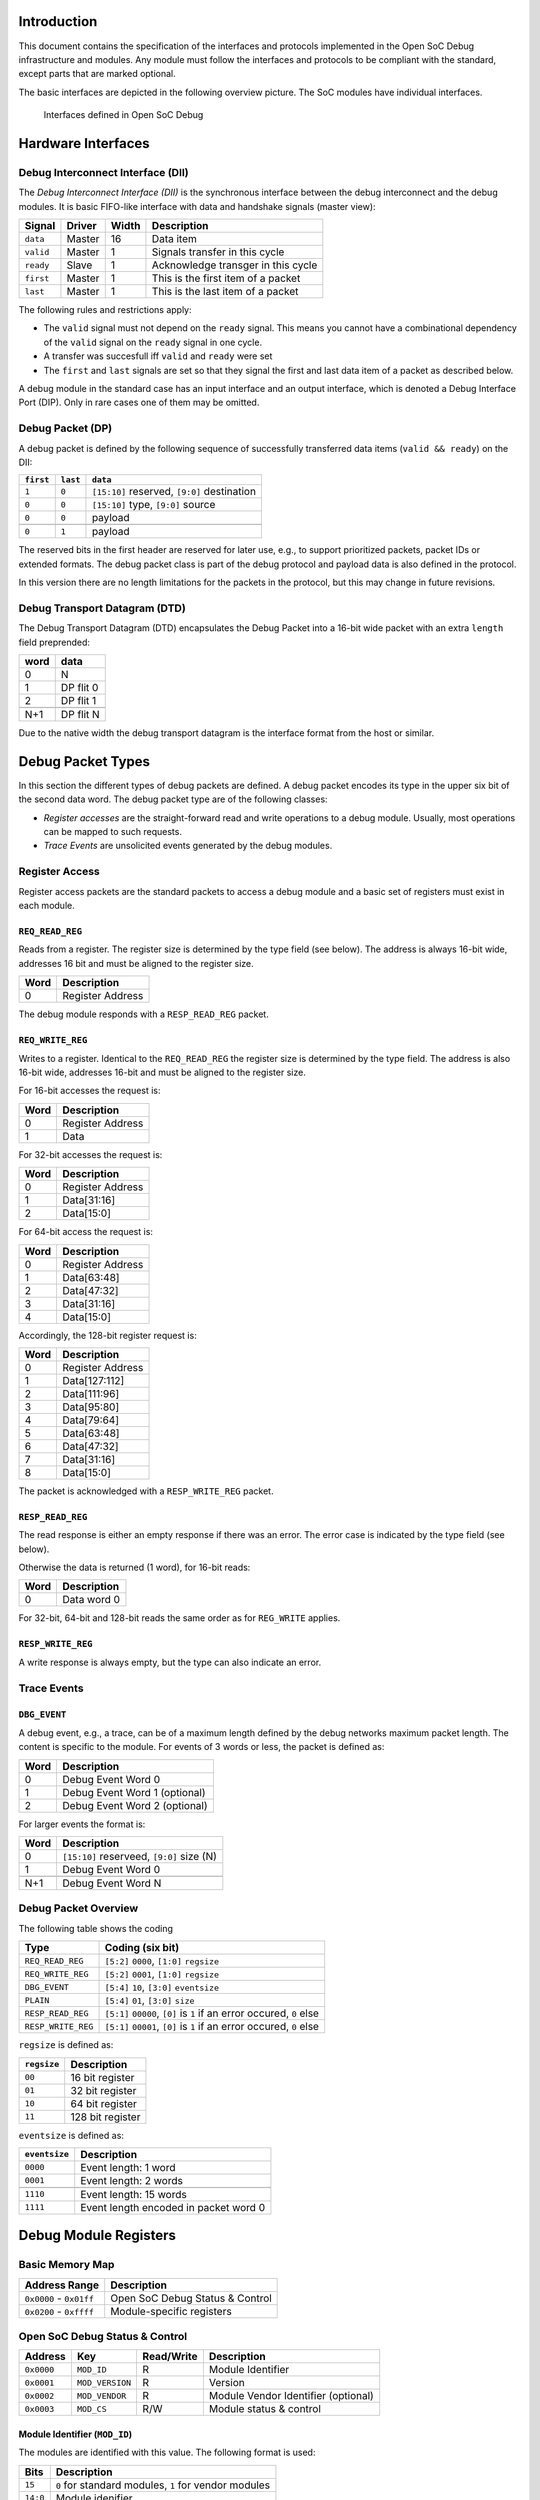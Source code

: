 Introduction
============

This document contains the specification of the interfaces and protocols
implemented in the Open SoC Debug infrastructure and modules. Any module
must follow the interfaces and protocols to be compliant with the
standard, except parts that are marked optional.

The basic interfaces are depicted in the following overview picture. The
SoC modules have individual interfaces.

.. figure:: img/interfaces.*
   :alt: Interfaces defined in Open SoC Debug

   Interfaces defined in Open SoC Debug


Hardware Interfaces
===================

Debug Interconnect Interface (DII)
----------------------------------

The *Debug Interconnect Interface (DII)* is the synchronous interface
between the debug interconnect and the debug modules. It is basic
FIFO-like interface with data and handshake signals (master view):

+-------------+----------+---------+--------------------------------------+
| Signal      | Driver   | Width   | Description                          |
+=============+==========+=========+======================================+
| ``data``    | Master   | 16      | Data item                            |
+-------------+----------+---------+--------------------------------------+
| ``valid``   | Master   | 1       | Signals transfer in this cycle       |
+-------------+----------+---------+--------------------------------------+
| ``ready``   | Slave    | 1       | Acknowledge transger in this cycle   |
+-------------+----------+---------+--------------------------------------+
| ``first``   | Master   | 1       | This is the first item of a packet   |
+-------------+----------+---------+--------------------------------------+
| ``last``    | Master   | 1       | This is the last item of a packet    |
+-------------+----------+---------+--------------------------------------+

The following rules and restrictions apply:

-  The ``valid`` signal must not depend on the ``ready`` signal. This
   means you cannot have a combinational dependency of the ``valid``
   signal on the ``ready`` signal in one cycle.

-  A transfer was succesfull iff ``valid`` and ``ready`` were set

-  The ``first`` and ``last`` signals are set so that they signal the
   first and last data item of a packet as described below.

A debug module in the standard case has an input interface and an output
interface, which is denoted a Debug Interface Port (DIP). Only in rare
cases one of them may be omitted.

Debug Packet (DP)
-----------------

A debug packet is defined by the following sequence of successfully
transferred data items (``valid && ready``) on the DII:

+-------------+------------+-----------------------------------------------+
| ``first``   | ``last``   | ``data``                                      |
+=============+============+===============================================+
| ``1``       | ``0``      | ``[15:10]`` reserved, ``[9:0]`` destination   |
+-------------+------------+-----------------------------------------------+
| ``0``       | ``0``      | ``[15:10]`` type, ``[9:0]`` source            |
+-------------+------------+-----------------------------------------------+
| ``0``       | ``0``      | payload                                       |
+-------------+------------+-----------------------------------------------+
| ..          | ..         | ..                                            |
+-------------+------------+-----------------------------------------------+
| ``0``       | ``1``      | payload                                       |
+-------------+------------+-----------------------------------------------+

The reserved bits in the first header are reserved for later use, e.g.,
to support prioritized packets, packet IDs or extended formats. The
debug packet class is part of the debug protocol and payload data is
also defined in the protocol.

In this version there are no length limitations for the packets in the
protocol, but this may change in future revisions.

Debug Transport Datagram (DTD)
------------------------------

The Debug Transport Datagram (DTD) encapsulates the Debug Packet into a
16-bit wide packet with an extra ``length`` field preprended:

+--------+-------------+
| word   | data        |
+========+=============+
| 0      | N           |
+--------+-------------+
| 1      | DP flit 0   |
+--------+-------------+
| 2      | DP flit 1   |
+--------+-------------+
| ..     | ..          |
+--------+-------------+
| N+1    | DP flit N   |
+--------+-------------+

Due to the native width the debug transport datagram is the interface
format from the host or similar.

Debug Packet Types
==================

In this section the different types of debug packets are defined. A
debug packet encodes its type in the upper six bit of the second data
word. The debug packet type are of the following classes:

-  *Register accesses* are the straight-forward read and write
   operations to a debug module. Usually, most operations can be mapped
   to such requests.

-  *Trace Events* are unsolicited events generated by the debug modules.

Register Access
---------------

Register access packets are the standard packets to access a debug
module and a basic set of registers must exist in each module.

``REQ_READ_REG``
~~~~~~~~~~~~~~~~

Reads from a register. The register size is determined by the type field
(see below). The address is always 16-bit wide, addresses 16 bit and
must be aligned to the register size.

+--------+--------------------+
| Word   | Description        |
+========+====================+
| 0      | Register Address   |
+--------+--------------------+

The debug module responds with a ``RESP_READ_REG`` packet.

``REQ_WRITE_REG``
~~~~~~~~~~~~~~~~~

Writes to a register. Identical to the ``REQ_READ_REG`` the register
size is determined by the type field. The address is also 16-bit wide,
addresses 16-bit and must be aligned to the register size.

For 16-bit accesses the request is:

+--------+--------------------+
| Word   | Description        |
+========+====================+
| 0      | Register Address   |
+--------+--------------------+
| 1      | Data               |
+--------+--------------------+

For 32-bit accesses the request is:

+--------+--------------------+
| Word   | Description        |
+========+====================+
| 0      | Register Address   |
+--------+--------------------+
| 1      | Data[31:16]        |
+--------+--------------------+
| 2      | Data[15:0]         |
+--------+--------------------+

For 64-bit access the request is:

+--------+--------------------+
| Word   | Description        |
+========+====================+
| 0      | Register Address   |
+--------+--------------------+
| 1      | Data[63:48]        |
+--------+--------------------+
| 2      | Data[47:32]        |
+--------+--------------------+
| 3      | Data[31:16]        |
+--------+--------------------+
| 4      | Data[15:0]         |
+--------+--------------------+

Accordingly, the 128-bit register request is:

+--------+--------------------+
| Word   | Description        |
+========+====================+
| 0      | Register Address   |
+--------+--------------------+
| 1      | Data[127:112]      |
+--------+--------------------+
| 2      | Data[111:96]       |
+--------+--------------------+
| 3      | Data[95:80]        |
+--------+--------------------+
| 4      | Data[79:64]        |
+--------+--------------------+
| 5      | Data[63:48]        |
+--------+--------------------+
| 6      | Data[47:32]        |
+--------+--------------------+
| 7      | Data[31:16]        |
+--------+--------------------+
| 8      | Data[15:0]         |
+--------+--------------------+

The packet is acknowledged with a ``RESP_WRITE_REG`` packet.

``RESP_READ_REG``
~~~~~~~~~~~~~~~~~

The read response is either an empty response if there was an error. The
error case is indicated by the type field (see below).

Otherwise the data is returned (1 word), for 16-bit reads:

+--------+---------------+
| Word   | Description   |
+========+===============+
| 0      | Data word 0   |
+--------+---------------+

For 32-bit, 64-bit and 128-bit reads the same order as for ``REG_WRITE``
applies.

``RESP_WRITE_REG``
~~~~~~~~~~~~~~~~~~

A write response is always empty, but the type can also indicate an
error.

Trace Events
------------

``DBG_EVENT``
~~~~~~~~~~~~~

A debug event, e.g., a trace, can be of a maximum length defined by the
debug networks maximum packet length. The content is specific to the
module. For events of 3 words or less, the packet is defined as:

+--------+---------------------------------+
| Word   | Description                     |
+========+=================================+
| 0      | Debug Event Word 0              |
+--------+---------------------------------+
| 1      | Debug Event Word 1 (optional)   |
+--------+---------------------------------+
| 2      | Debug Event Word 2 (optional)   |
+--------+---------------------------------+

For larger events the format is:

+--------+---------------------------------------------+
| Word   | Description                                 |
+========+=============================================+
| 0      | ``[15:10]`` reserveed, ``[9:0]`` size (N)   |
+--------+---------------------------------------------+
| 1      | Debug Event Word 0                          |
+--------+---------------------------------------------+
| ..     | ..                                          |
+--------+---------------------------------------------+
| N+1    | Debug Event Word N                          |
+--------+---------------------------------------------+

Debug Packet Overview
---------------------

The following table shows the coding

+----------------------+-------------------------------------------------------------------------+
| Type                 | Coding (six bit)                                                        |
+======================+=========================================================================+
| ``REQ_READ_REG``     | ``[5:2]`` ``0000``, ``[1:0]`` ``regsize``                               |
+----------------------+-------------------------------------------------------------------------+
| ``REQ_WRITE_REG``    | ``[5:2]`` ``0001``, ``[1:0]`` ``regsize``                               |
+----------------------+-------------------------------------------------------------------------+
| ``DBG_EVENT``        | ``[5:4]`` ``10``, ``[3:0]`` ``eventsize``                               |
+----------------------+-------------------------------------------------------------------------+
| ``PLAIN``            | ``[5:4]`` ``01``, ``[3:0]`` ``size``                                    |
+----------------------+-------------------------------------------------------------------------+
| ``RESP_READ_REG``    | ``[5:1]`` ``00000``, ``[0]`` is ``1`` if an error occured, ``0`` else   |
+----------------------+-------------------------------------------------------------------------+
| ``RESP_WRITE_REG``   | ``[5:1]`` ``00001``, ``[0]`` is ``1`` if an error occured, ``0`` else   |
+----------------------+-------------------------------------------------------------------------+

``regsize`` is defined as:

+---------------+--------------------+
| ``regsize``   | Description        |
+===============+====================+
| ``00``        | 16 bit register    |
+---------------+--------------------+
| ``01``        | 32 bit register    |
+---------------+--------------------+
| ``10``        | 64 bit register    |
+---------------+--------------------+
| ``11``        | 128 bit register   |
+---------------+--------------------+

``eventsize`` is defined as:

+-----------------+-----------------------------------------+
| ``eventsize``   | Description                             |
+=================+=========================================+
| ``0000``        | Event length: 1 word                    |
+-----------------+-----------------------------------------+
| ``0001``        | Event length: 2 words                   |
+-----------------+-----------------------------------------+
| ..              | ..                                      |
+-----------------+-----------------------------------------+
| ``1110``        | Event length: 15 words                  |
+-----------------+-----------------------------------------+
| ``1111``        | Event length encoded in packet word 0   |
+-----------------+-----------------------------------------+

Debug Module Registers
======================

Basic Memory Map
----------------

+---------------------------+-----------------------------------+
| Address Range             | Description                       |
+===========================+===================================+
| ``0x0000`` - ``0x01ff``   | Open SoC Debug Status & Control   |
+---------------------------+-----------------------------------+
| ``0x0200`` - ``0xffff``   | Module-specific registers         |
+---------------------------+-----------------------------------+

Open SoC Debug Status & Control
-------------------------------

+--------------+-------------------+--------------+---------------------------------------+
| Address      | Key               | Read/Write   | Description                           |
+==============+===================+==============+=======================================+
| ``0x0000``   | ``MOD_ID``        | R            | Module Identifier                     |
+--------------+-------------------+--------------+---------------------------------------+
| ``0x0001``   | ``MOD_VERSION``   | R            | Version                               |
+--------------+-------------------+--------------+---------------------------------------+
| ``0x0002``   | ``MOD_VENDOR``    | R            | Module Vendor Identifier (optional)   |
+--------------+-------------------+--------------+---------------------------------------+
| ``0x0003``   | ``MOD_CS``        | R/W          | Module status & control               |
+--------------+-------------------+--------------+---------------------------------------+

Module Identifier (``MOD_ID``)
~~~~~~~~~~~~~~~~~~~~~~~~~~~~~~

The modules are identified with this value. The following format is
used:

+------------+--------------------------------------------------------+
| Bits       | Description                                            |
+============+========================================================+
| ``15``     | ``0`` for standard modules, ``1`` for vendor modules   |
+------------+--------------------------------------------------------+
| ``14:0``   | Module idenifier                                       |
+------------+--------------------------------------------------------+

If bit ``15`` is set, ``MOD_VENDOR`` must contain the vendor identifier.
Otherwise it is a known module from the Open SoC Debug project.

Module Version
~~~~~~~~~~~~~~

+------------+--------------------------+
| Bits       | Description              |
+============+==========================+
| ``15:8``   | Module Version           |
+------------+--------------------------+
| ``7:0``    | Open SoC Debug Version   |
+------------+--------------------------+

The versions are plain numbers that identify the module version and the
implemented Open SoC Debug Protocol version.

Module Vendor Identifier (``MOD_VENDOR``)
~~~~~~~~~~~~~~~~~~~~~~~~~~~~~~~~~~~~~~~~~

The module vendor identifier is a 16-bit value. For the first, the
vendor identifiers are manually assigned if necessary.

Module Control & Status (``MOD_CS``)
~~~~~~~~~~~~~~~~~~~~~~~~~~~~~~~~~~~~

Control interface (write):

+-------------+-------------------------+
| Bits        | Description             |
+=============+=========================+
| ``15:11``   | Control Instruction     |
+-------------+-------------------------+
| ``10:0``    | Instruction Parameter   |
+-------------+-------------------------+

Control Instructions:

+------+--------------+
| Key  | Description  |
+======+==============+
| ``MO | Stall the    |
| D_CS | module so    |
| _STA | that I does  |
| LL`` | not produce  |
|      | any          |
|      | unsolicited  |
|      | output       |
+------+--------------+
| ``MO | Set the      |
| D_CS | destination  |
| _SET | address of   |
| _DES | unsolicited  |
| T``  | events       |
+------+--------------+

Status interface (read): Is not yet defined.
